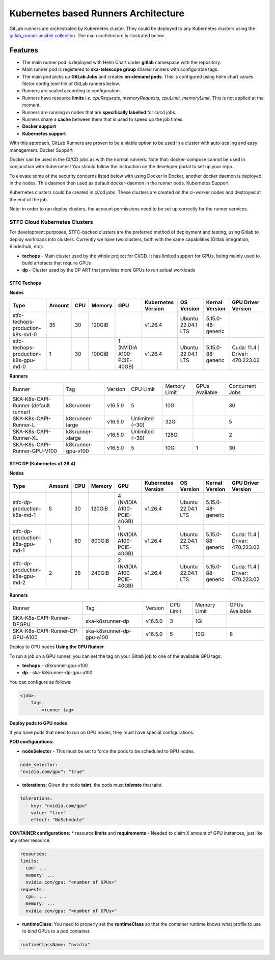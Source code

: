 ======================================
Kubernetes based Runners Architecture
======================================

GitLab runners are orchestrated by Kubernetes cluster. They could be deployed to any Kubernetes clusters using the `gitlab_runner ansible collection <https://gitlab.com/ska-telescope/sdi/ska-ser-ansible-collections/-/tree/main/ansible_collections/ska_collections/gitlab_runner?ref_type=heads>`_. 
The main architecture is illustrated below.

.. figure:: images/runners-on-kubernetes.png
   :scale: 80%
   :alt: Table with marvin feedback type (error/warning), descrition and mitigation strategy
   :align: center
   :figclass: figborder

Features
________

- The main runner pod is deployed with Helm Chart under **gitlab** namespace with the repository.
- Main runner pod is registered to **ska-telescope group** shared runners with configurable tags.
- The main pod picks up **GitLab Jobs** and creates **on-demand pods**. This is configured using helm chart values file/or config.toml file of GitLab runners below.
- Runners are scaled according to configuration.
- Runners have resource **limits** *i.e. cpuRequests, memoryRequests, cpuLimit, memoryLimit*. This is not applied at the moment.
- Runners are running in nodes that are **specifically labelled** for ci/cd jobs.
- Runners share a **cache** between them that is used to speed up the job times.
- **Docker support**
- **Kubernetes support**

With this approach, GitLab Runners are proven to be a viable option to be used in a cluster with auto-scaling and easy management.
Docker Support

Docker can be used in the CI/CD jobs as with the normal runners. Note that: docker-compose cannot be used in conjunction with Kubernetes! You should follow the instruction on the developer portal to set up your repo.

To elevate some of the security concerns listed below with using Docker in Docker, another docker daemon is deployed in the nodes. This daemon then used as default docker-daemon in the runner pods.
Kubernetes Support

Kubernetes clusters could be created in ci/cd jobs. These clusters are created on the ci-worker nodes and destroyed at the end of the job.

Note: in order to run deploy clusters, the account permissions need to be set up correctly for the runner services.

STFC Cloud Kubernetes Clusters
------------------------------

For development purposes, STFC-backed clusters are the preferred method of deployment and testing, using Gitlab to deploy workloads into clusters. 
Currently we have two clusters, both with the same capabilities (Gitlab integration, Binderhub, etc):

* **techops** - Main cluster used by the whole project for CI/CD. It has limited support for GPUs, being mainly used to build artefacts that require GPUs
* **dp** - Cluster used by the DP ART that provides more GPUs to run actual workloads

STFC Techops
============

**Nodes**

======================================== ======== ====== ========== =========================== ===================== ========================= ======================== ===============================
Type                                     Amount   CPU    Memory     GPU                         Kubernetes Version    OS Version                Kernal Version           GPU Driver Version
======================================== ======== ====== ========== =========================== ===================== ========================= ======================== ===============================
stfc-techops-production-k8s-md-0         35       30     120GiB                                 v1.26.4               Ubuntu 22.04.1 LTS        5.15.0-48-generic        
stfc-techops-production-k8s-gpu-md-0     1        30     100GiB     1 (NVIDIA A100-PCIE-40GB)   v1.26.4               Ubuntu 22.04.1 LTS        5.15.0-88-generic        Cuda: 11.4 | Driver: 470.223.02
======================================== ======== ====== ========== =========================== ===================== ========================= ======================== ===============================

**Runners**

===================================== ====================== ========= ================= =============== ================ ===============
Runner                                Tag                    Version   CPU Limit         Memory Limit    GPUs Available   Concurrent Jobs
SKA-K8s-CAPI-Runner (default runner)  k8srunner              v16.5.0   5                 10Gi                             30 
SKA-K8s-CAPI-Runner-L                 k8srunner-large        v16.5.0   Unlimited (~30)   32Gi                             5 
SKA-K8s-CAPI-Runner-XL                k8srunner-xlarge       v16.5.0   Unlimited (~30)   128Gi                            2
SKA-K8s-CAPI-Runner-GPU-V100          k8srunner-gpu-v100     v16.5.0   5                 10Gi            1                30 
===================================== ====================== ========= ================= =============== ================ ===============

STFC DP (Kubernetes v1.26.4)
============================

**Nodes**

======================================== ======== ====== ========== =========================== ===================== ========================= ======================== ===============================
Type                                     Amount   CPU    Memory     GPU                         Kubernetes Version    OS Version                Kernal Version           GPU Driver Version
======================================== ======== ====== ========== =========================== ===================== ========================= ======================== ===============================
stfc-dp-production-k8s-md-1              5        30     120GiB     4 (NVIDIA A100-PCIE-40GB)   v1.26.4               Ubuntu 22.04.1 LTS        5.15.0-48-generic        
stfc-dp-production-k8s-gpu-md-1          1        60     800GiB     1 (NVIDIA A100-PCIE-40GB)   v1.26.4               Ubuntu 22.04.1 LTS        5.15.0-88-generic        Cuda: 11.4 | Driver: 470.223.02
stfc-dp-production-k8s-gpu-md-2          2        28     240GiB     2 (NVIDIA A100-PCIE-40GB)   v1.26.4               Ubuntu 22.04.1 LTS        5.15.0-88-generic        Cuda: 11.4 | Driver: 470.223.02
======================================== ======== ====== ========== =========================== ===================== ========================= ======================== ===============================

**Runners**

===================================== ============================ ========= ========== ============== ==============
Runner                                Tag                          Version   CPU Limit  Memory Limit   GPUs Available 
SKA-K8s-CAPI-Runner-DPGPU             ska-k8srunner-dp             v16.5.0   3          1Gi                              
SKA-K8s-CAPI-Runner-DP-GPU-A100       ska-k8srunner-dp-gpu-a100    v16.5.0   5          10Gi           8
===================================== ============================ ========= ========== ============== ==============

Deploy to GPU nodes
**Using the GPU Runner**

To run a job on a GPU runner, you can set the tag on your Gitlab job to one of the available GPU tags:

* **techops** - k8srunner-gpu-v100
* **dp** - ska-k8srunner-dp-gpu-a100

You can configure as follows:

.. code-block:: bash

    <job>:
        tags:
          - <runner tag>

**Deploy pods to GPU nodes**

If you have pods that need to run on GPU nodes, they must have special configurations:

**POD configurations:**

* **nodeSelector** - This must be set to force the pods to be scheduled to GPU nodes.

.. code-block:: bash

    node_selector:
    "nvidia.com/gpu": "true"

* **tolerations**: Given the node **taint**, the pods must **tolerate** that taint.

.. code-block:: bash

    tolerations:
      - key: "nvidia.com/gpu"
        value: "true"
        effect: "NoSchedule"

**CONTAINER configurations:**
* resource **limits** and **requirements** - Needed to claim X amount of GPU instances, just like any other resource.

.. code-block:: bash

    resources:
    limits:
      cpu: ...
      memory: ...
      nvidia.com/gpu: "<number of GPUs>"
    requests:
      cpu: ...
      memory: ...
      nvidia.com/gpu: "<number of GPUs>"

* **runtimeClass**: You need to properly set the **runtimeClass** so that the container runtime knows what profile to use to bind GPUs to a pod container.

.. code-block:: bash

    runtimeClassName: "nvidia"
